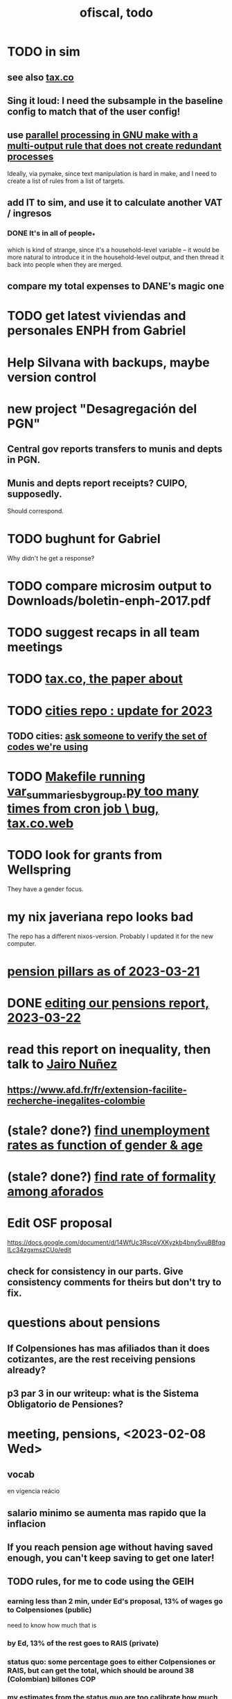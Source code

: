 :PROPERTIES:
:ID:       cb1bb067-d8cc-48d2-ad90-60ba4308adf8
:END:
#+TITLE: ofiscal, todo
* TODO in sim
** see also [[id:dc968fea-dd45-4734-b375-9e60b87005c6][tax.co]]
** Sing it loud: I need the subsample in the baseline config to match that of the user config!
** use [[id:a2bff01a-db10-4ada-956d-740455840caa][parallel processing in GNU make with a multi-output rule that does not create redundant processes]]
   Ideally, via pymake, since text manipulation is hard in make, and I need to create a list of rules from a list of targets.
** add IT to sim, and use it to calculate another VAT / ingresos
*** DONE It's in all of people_*
    which is kind of strange, since it's a household-level variable --
    it would be more natural to introduce it in the household-level output,
    and then thread it back into people when they are merged.
** compare my total expenses to DANE's magic one
* TODO get latest viviendas and personales ENPH from Gabriel
* Help Silvana with backups, maybe version control
* new project "Desagregación del PGN"
** Central gov reports transfers to munis and depts in PGN.
** Munis and depts report receipts? CUIPO, supposedly.
   Should correspond.
* TODO bughunt for Gabriel
  Why didn't he get a response?
* TODO compare microsim output to Downloads/boletin-enph-2017.pdf
* TODO suggest recaps in all team meetings
* TODO [[id:30fb3fac-5f4b-472b-a437-cc224704ba30][tax.co, the paper about]]
* TODO [[id:86f3c13a-4dd2-42ca-9a56-03ea56368aac][cities repo : update for 2023]]
** TODO cities: [[id:2b712914-221d-471e-b2ed-d962e4a0fabb][ask someone to verify the set of codes we're using]]
* TODO [[id:42065532-4a3b-4ec1-a3f0-8e563ef918ce][Makefile running var_summaries_by_group.py too many times from cron job \ bug, tax.co.web]]
* TODO look for grants from Wellspring
  They have a gender focus.
* my nix javeriana repo looks bad
  The repo has a different nixos-version.
  Probably I updated it for the new computer.
* [[id:bbcba762-5b4a-462b-9ada-267482bb3a3e][pension pillars as of 2023-03-21]]
* DONE [[id:393dab48-7547-406e-8d61-fff7264967d7][editing our pensions report, 2023-03-22]]
* read this report on inequality, then talk to [[id:dc156bd0-0475-4eab-a6d1-31451f1e8191][Jairo Nuñez]]
** https://www.afd.fr/fr/extension-facilite-recherche-inegalites-colombie
* (stale? done?) [[id:57cca8b6-56cb-480c-89f4-d30c7990175d][find unemployment rates as function of gender & age]]
* (stale? done?) [[id:b07fd99b-d814-4e43-a6ab-5f5e98af0838][find rate of formality among aforados]]
* Edit OSF proposal
  https://docs.google.com/document/d/14WfUc3RscpVXKyzkb4bny5vuBBfqqILc34zgxmszCUo/edit
** check for consistency in our parts. Give consistency comments for theirs but don't try to fix.
* questions about pensions
** If Colpensiones has mas afiliados than it does cotizantes, are the rest receiving pensions already?
** p3 par 3 in our writeup: what is the Sistema Obligatorio de Pensiones?
* meeting, pensions, <2023-02-08 Wed>
** vocab
   en vigencia
   reácio
** salario minimo se aumenta mas rapido que la inflacion
** If you reach pension age without having saved enough, you can't keep saving to get one later!
** TODO rules, for me to code using the GEIH
*** earning less than 2 min, under Ed's proposal, 13% of wages go to Colpensiones (public)
    need to know how much that is
*** by Ed, 13% of the rest goes to RAIS (private)
*** status quo: some percentage goes to either Colpensiones or RAIS, but can get the total, which should be around 38 (Colombian) billones COP
*** my estimates from the status quo are too calibrate how much to expland what I estiamte for Ed's proposal
*** threholds might be from 1.5 to 4 minima
* TODO add notes on these
** CAOBA
** ADACOP
** MINTIC
* BLOCKED (emailed) to Marcel about GEIH
  https://mail.google.com/mail/u/0/#search/marce/KtbxLxgGDrdsNKNSgPmvWBdShVDpsDGZkL
* [[id:9112e9d6-903f-4c9a-a6c3-d4dbbed20dd9][contract transparency (ofiscal project)]]
* [[id:5d4a167f-a3b0-477b-9539-eba0a157ad97][pension reform]]
* [[id:76d3185e-bfc4-43c9-ad3b-8560822f9948][ADACOP]]
* TODO file notes from [[id:ba9b4f8e-36a9-48db-b8f0-0a1c79b43a53][meetings 2023-01-10]]
* TODO put a limit on the number of requests the sim can do in a day
  because it will be published on our site
* TODO keep copies of stuff on Oliver's Box account
* TODO check out what Transparencia wrote
  https://transparenciacolombia.org.co/
* TODO Daniel says
** make public contracts more transparent
** the information avail now is good only if you know how to navigate it
** cruzar (merge) contract data with corruption data
   but we don't have corruption data
** aliados para crear el indice de corupción
   Transparencia and Veinte are the most likely to be useful.
*** Transparencia por Colombia
    They work on discovering corruption.
    Their data comes from the news.
    Their data is biased toward big corruption scandals.
*** Los Veinte
    Lawyers working on transparency.
    One of their interests is that some info that should be public,
    re. penal or civil processes, is not made public.
    That's information that judges most likely have.
    We might be able to use their data to know whether parties to any public contract were sued. Best case.
    Second best: They tell us the information doesn't exist.
** if we can't use external data to identify corruption, we'll just cluster the data
   or maybe not clustering but just look at how a contract's cost differs from what we predict.
** problems with writing a citizens' guide
   Transparencia para Colombia already did that.
   Lots of bulletins, maps, things about SECOP, and how they scrape the news.
* TODO u
** writing
*** TODO [[id:30fb3fac-5f4b-472b-a437-cc224704ba30][tax.co, the paper about]]
*** TODO (after Tuesday): extend [[id:dcc368b4-e09c-4334-9500-d11f203e1fd8][taxing firms by size]] with a comparison to [[id:300513f2-4ed7-408d-974d-df907e588b5b][Cedetrabajo and ACOPI propose taxing small firms less]]
*** TODO [[id:e4963fac-4f3a-46f5-8b69-e581195aa4f0][translate "Un año de la pandemia: opacidad en los gastos y una reforma tributaria para pagarlos"]]
*** TODO [[id:d000cb7c-3f7c-408c-acec-0e330519335a][our report on the second Petro tax reform, <2022-09-28>-ish]]
** policy ideas
*** subsidize healthy prepared food
    for gender equity
** about Colombia's economy
*** hotels employ more women
*** TODO find someone who knows about the [[id:eb5f0108-ac6f-4718-b89e-a40e31f13b84][ELCA]]
** economics
*** TODO learn about [[id:1bfc20ac-3e04-4eca-a82c-be3e04ad7b49][CEQ (method for evaluating fiscal incidence)]]
* TODO [[id:7027abec-f105-4286-b966-76e4b83d7fe2][Observatorio Fiscal grant applications]]
* TODO [[id:dc968fea-dd45-4734-b375-9e60b87005c6][tax.co]]
* TODO [[id:448b41e2-e1b1-4659-beaa-e9661a03a048][document the microsimulation]]
* BLOCKED [[id:c0fc4cb4-6a54-4ce5-b24c-442549a89193][Can we send regressions for DIAN run?]]
* TODO review [[id:dc968fea-dd45-4734-b375-9e60b87005c6][tax.co]]: in org-roam, and TODO notes in code
* TODO testing whether email == quien@donde.net is failing
** how to test
   I already set a trace in requests.main.
   Now run it twice, first adding to temp queue,
   then trying to advance queue.
** thoughts
  My gmail tried to send another such email.
  The only place in the code it could be triggered from is requests.main.
  Maybe req["user email"] is not a string?
* TODO new sim, but for after the "income-tax" picture
** irrelevant to the code: more declarantes
   alternatives?
*** everyone declares
*** if you earn more than 2e6 CGG, you have to declare taxes
    CGG = labor income - SS - 2e6 - 1e6 * #dependents
** negative CGG => reimbursed
** 1 million per child, can have more than 1
** make a slightly different baseline: include dependents in the 40%, but only 25% if none
   for the baseline only
** 20% income tax for negative CGG
** assign fractional dependents -- divide # dependents by # of taxpayers
** if no earners, head of household gets (- 2e6 - 1e6 * #deps)
* TODO document units of observation and quantiles somewhere
  Recall that the meaning of the quantiles in nonzero-laborers is different. In each data set the quantiles are over the unit in the name of that data set -- so earners quantiles are computed over all earners (including the unemployed), not households; household quantiles are computed over households; and nonzero_laborers quantiles are computed over earners with nonzero labor income. But additionally, whereas the other two data sets have their quantiles computed with respect to total income, the nonzero-laborers quantiles are computed only with regard to labor income.
* TODO make the maximum deduction a numerical user input
* TODO inflate to 2022 pesos
* TODO ? [[id:5c2e57e1-21ec-4be5-b2ce-6248fb301867][rewrite algorithm to compute cedula gravable general]]
* TODO ? Tax on capital affects employment, not just wages
* TODO [[id:dc968fea-dd45-4734-b375-9e60b87005c6][tax.co]]
* TODO [[id:f5a95bb8-5404-472c-983f-f8cd15fdeca7][measure sugary drink consumption (group project)]]
* [[id:b46c6c89-e13f-4d51-a1a4-ba543188a458][publish our tax wishlist]]
* TODO figure out why the model seemed down for me and not Sebastian
* [[id:f8d67417-cc75-4e62-b219-abaee0f73b0b][putting tax.co online]]
* BLOCKED dubious
** read the [[id:09717e0a-fb87-4a45-9685-270e6c13cd48][Guia Presupuestal 2022, by the Observatorio Fiscal]]
** learn [[id:f28ddaf7-698b-4d5e-a529-a34bc625f3dd][how to SSH over HTTPS, for Github or maybe anything]]
** [[id:804931df-c3ad-41fd-9356-124fe6b478ae][move ofiscal.org to javeriana.edu.co]]
* u, notes from [[id:9f25197b-790f-4503-bfac-fba383b5151a][Observatorio Fiscal's trip to Washington DC, circa 2019]]
* [[id:33758dec-e841-4965-af80-34f9a96cf894][DONE & not sure why I'm keeping \\ observatorio fiscal]]
